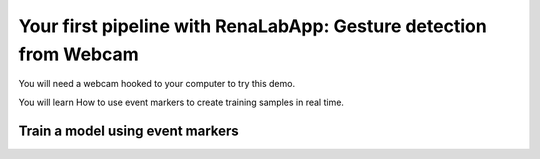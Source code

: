 Your first pipeline with RenaLabApp: Gesture detection from Webcam
=================================================

You will need a webcam hooked to your computer to try this demo.


You will learn
How to use event markers to create training samples in real time.

Train a model using event markers
-------------------------
